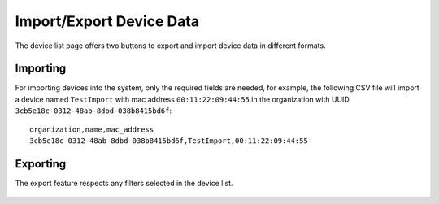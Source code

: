Import/Export Device Data
=========================

.. figure:: https://raw.githubusercontent.com/openwisp/openwisp-controller/docs/docs/1.1/import-export/device-list.png
   :target: https://raw.githubusercontent.com/openwisp/openwisp-controller/docs/docs/1.1/import-export/device-list.png
   :alt: Import / Export

The device list page offers two buttons to export and import device data in
different formats.

Importing
---------

For importing devices into the system, only the required fields are needed,
for example, the following CSV file will import a device named
``TestImport`` with mac address ``00:11:22:09:44:55`` in the organization with
UUID ``3cb5e18c-0312-48ab-8dbd-038b8415bd6f``::

    organization,name,mac_address
    3cb5e18c-0312-48ab-8dbd-038b8415bd6f,TestImport,00:11:22:09:44:55

.. figure:: https://raw.githubusercontent.com/openwisp/openwisp-controller/docs/docs/1.1/import-export/import-page.png
   :target: https://raw.githubusercontent.com/openwisp/openwisp-controller/docs/docs/1.1/import-export/import-page.png
   :alt: Import / Export

Exporting
---------

The export feature respects any filters selected in the device list.

.. figure:: https://raw.githubusercontent.com/openwisp/openwisp-controller/docs/docs/1.1/import-export/export-page.png
  :target: https://raw.githubusercontent.com/openwisp/openwisp-controller/docs/docs/1.1/import-export/export-page.png
  :alt: Export
